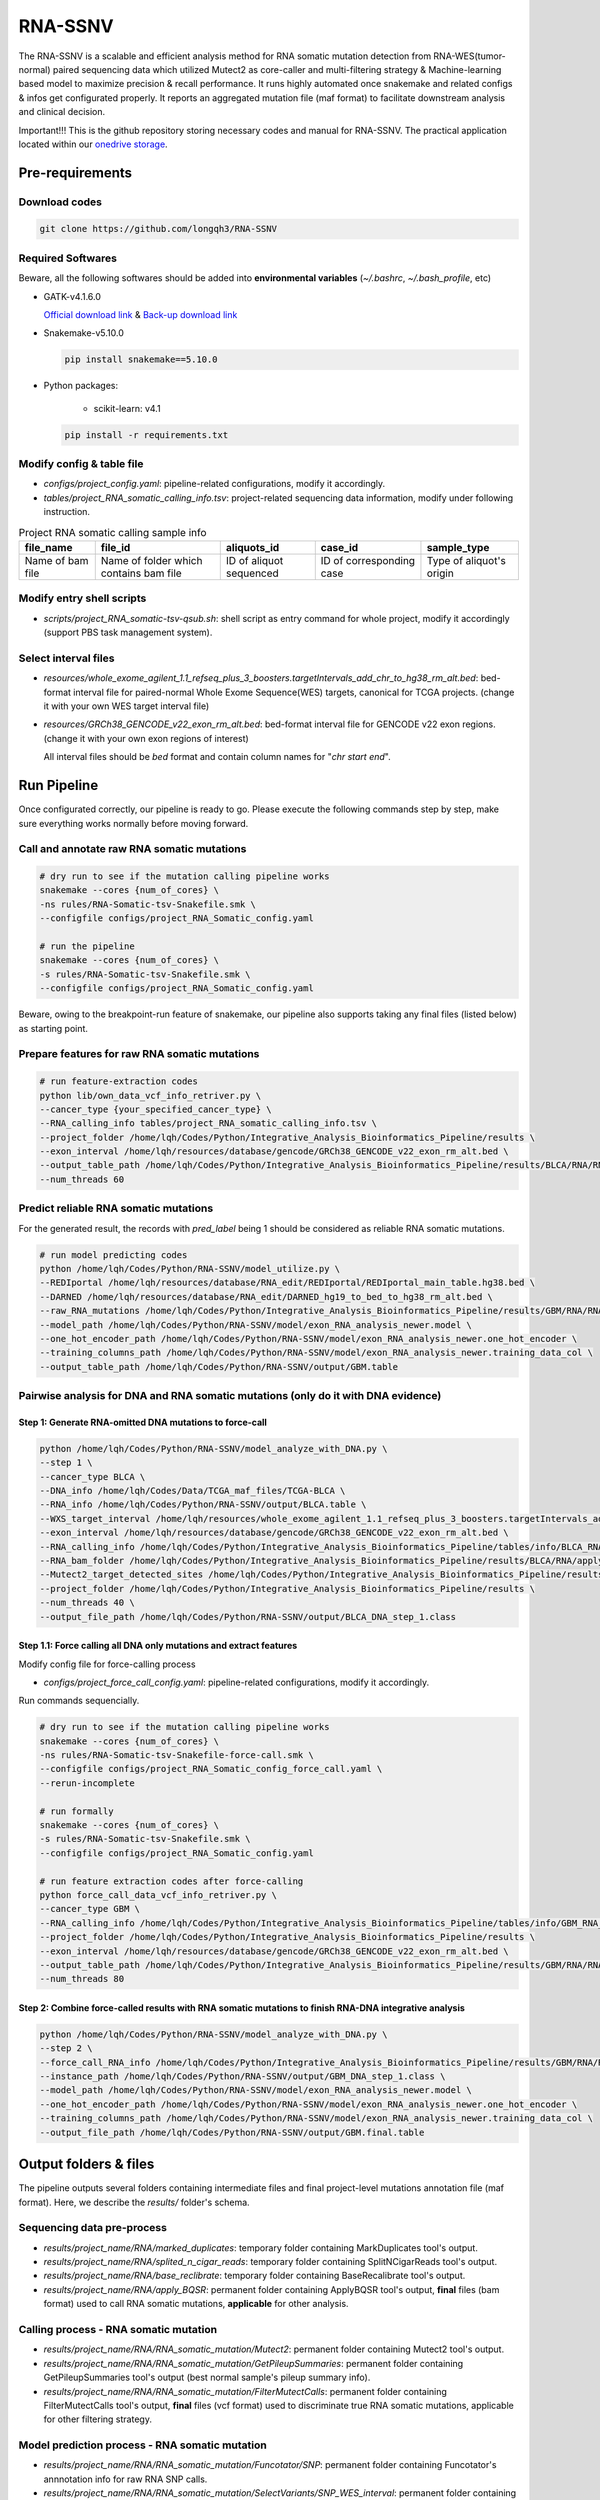 RNA-SSNV
=======================================================

The RNA-SSNV is a scalable and efficient analysis method for RNA somatic mutation detection from RNA-WES(tumor-normal) paired sequencing data which utilized Mutect2 as core-caller and multi-filtering strategy & Machine-learning based model to maximize precision & recall performance. It runs highly automated once snakemake and related configs & infos get configurated properly. It reports an aggregated mutation file (maf format) to facilitate downstream analysis and clinical decision. 

Important!!! This is the github repository storing necessary codes and manual for RNA-SSNV. The practical application located within our `onedrive storage <https://github.com/broadinstitute/gatk/releases/download/4.1.6.0/gatk-4.1.6.0.zip>`_. 

Pre-requirements
~~~~~~~~~~~~~~~~~

Download codes
----------------------

.. code:: sh
    
  git clone https://github.com/longqh3/RNA-SSNV

Required Softwares
----------------------

Beware, all the following softwares should be added into **environmental variables** (*~/.bashrc*, *~/.bash_profile*, etc)

- GATK-v4.1.6.0
  
  `Official download link <https://github.com/broadinstitute/gatk/releases/download/4.1.6.0/gatk-4.1.6.0.zip>`_ & `Back-up download link <http://link>`_ 

- Snakemake-v5.10.0

  .. code:: sh

    pip install snakemake==5.10.0

- Python packages: 
    
    - scikit-learn: v4.1


  .. code:: sh

    pip install -r requirements.txt


Modify config & table file
---------------------------

- *configs/project_config.yaml*: pipeline-related configurations, modify it accordingly. 
- *tables/project_RNA_somatic_calling_info.tsv*: project-related sequencing data information, modify under following instruction.

.. list-table:: Project RNA somatic calling  sample info
    :widths: auto
    :header-rows: 1
    :align: center

    * - file_name
      - file_id
      - aliquots_id
      - case_id
      - sample_type
    * - Name of bam file
      - Name of folder which contains bam file
      - ID of aliquot sequenced
      - ID of corresponding case
      - Type of aliquot's origin

Modify entry shell scripts
--------------------------

- *scripts/project_RNA_somatic-tsv-qsub.sh*: shell script as entry command for whole project, modify it accordingly (support PBS task management system).

Select interval files
---------------------

- *resources/whole_exome_agilent_1.1_refseq_plus_3_boosters.targetIntervals_add_chr_to_hg38_rm_alt.bed*: bed-format interval file for paired-normal Whole Exome Sequence(WES) targets, canonical for TCGA projects. (change it with your own WES target interval file)
- *resources/GRCh38_GENCODE_v22_exon_rm_alt.bed*: bed-format interval file for GENCODE v22 exon regions. (change it with your own exon regions of interest)

  All interval files should be *bed* format and contain column names for "*chr*  *start* *end*". 

Run Pipeline
~~~~~~~~~~~~~~~

Once configurated correctly, our pipeline is ready to go. Please execute the following commands step by step, make sure everything works normally before moving forward. 

Call and annotate raw RNA somatic mutations
-----------------------------------------------

.. code:: sh
    
    # dry run to see if the mutation calling pipeline works
    snakemake --cores {num_of_cores} \
    -ns rules/RNA-Somatic-tsv-Snakefile.smk \
    --configfile configs/project_RNA_Somatic_config.yaml

    # run the pipeline
    snakemake --cores {num_of_cores} \
    -s rules/RNA-Somatic-tsv-Snakefile.smk \
    --configfile configs/project_RNA_Somatic_config.yaml

Beware, owing to the breakpoint-run feature of snakemake, our pipeline also supports taking any final files (listed below) as starting point. 

Prepare features for raw RNA somatic mutations
-----------------------------------------------

.. code:: sh

    # run feature-extraction codes
    python lib/own_data_vcf_info_retriver.py \
    --cancer_type {your_specified_cancer_type} \
    --RNA_calling_info tables/project_RNA_somatic_calling_info.tsv \
    --project_folder /home/lqh/Codes/Python/Integrative_Analysis_Bioinformatics_Pipeline/results \
    --exon_interval /home/lqh/resources/database/gencode/GRCh38_GENCODE_v22_exon_rm_alt.bed \
    --output_table_path /home/lqh/Codes/Python/Integrative_Analysis_Bioinformatics_Pipeline/results/BLCA/RNA/RNA_somatic_mutation/VcfAssembly_new/SNP_WES_Interval_exon.txt \
    --num_threads 60

Predict reliable RNA somatic mutations
------------------------------------------

For the generated result, the records with *pred_label* being 1 should be considered as reliable RNA somatic mutations. 

.. code:: sh

    # run model predicting codes
    python /home/lqh/Codes/Python/RNA-SSNV/model_utilize.py \
    --REDIportal /home/lqh/resources/database/RNA_edit/REDIportal/REDIportal_main_table.hg38.bed \
    --DARNED /home/lqh/resources/database/RNA_edit/DARNED_hg19_to_bed_to_hg38_rm_alt.bed \
    --raw_RNA_mutations /home/lqh/Codes/Python/Integrative_Analysis_Bioinformatics_Pipeline/results/GBM/RNA/RNA_somatic_mutation/VcfAssembly_new/SNP_WES_Interval_exon.txt \
    --model_path /home/lqh/Codes/Python/RNA-SSNV/model/exon_RNA_analysis_newer.model \
    --one_hot_encoder_path /home/lqh/Codes/Python/RNA-SSNV/model/exon_RNA_analysis_newer.one_hot_encoder \
    --training_columns_path /home/lqh/Codes/Python/RNA-SSNV/model/exon_RNA_analysis_newer.training_data_col \
    --output_table_path /home/lqh/Codes/Python/RNA-SSNV/output/GBM.table

Pairwise analysis for DNA and RNA somatic mutations (only do it with DNA evidence)
----------------------------------------------------------------------------------------

Step 1: Generate RNA-omitted DNA mutations to force-call
^^^^^^^^^^^^^^^^^^^^^^^^^^^^^^^^^^^^^^^^^^^^^^^^^^^^^^^^^^^^^

.. code:: sh

    python /home/lqh/Codes/Python/RNA-SSNV/model_analyze_with_DNA.py \
    --step 1 \
    --cancer_type BLCA \
    --DNA_info /home/lqh/Codes/Data/TCGA_maf_files/TCGA-BLCA \
    --RNA_info /home/lqh/Codes/Python/RNA-SSNV/output/BLCA.table \
    --WXS_target_interval /home/lqh/resources/whole_exome_agilent_1.1_refseq_plus_3_boosters.targetIntervals_add_chr_to_hg38_rm_alt.bed \
    --exon_interval /home/lqh/resources/database/gencode/GRCh38_GENCODE_v22_exon_rm_alt.bed \
    --RNA_calling_info /home/lqh/Codes/Python/Integrative_Analysis_Bioinformatics_Pipeline/tables/info/BLCA_RNA_somatic_calling_info.tsv \
    --RNA_bam_folder /home/lqh/Codes/Python/Integrative_Analysis_Bioinformatics_Pipeline/results/BLCA/RNA/apply_BQSR \
    --Mutect2_target_detected_sites /home/lqh/Codes/Python/Integrative_Analysis_Bioinformatics_Pipeline/results/BLCA/RNA/RNA_somatic_mutation/VariantsToTable/SNP_WES_Interval_exon.table \
    --project_folder /home/lqh/Codes/Python/Integrative_Analysis_Bioinformatics_Pipeline/results \
    --num_threads 40 \
    --output_file_path /home/lqh/Codes/Python/RNA-SSNV/output/BLCA_DNA_step_1.class

Step 1.1: Force calling all DNA only mutations and extract features
^^^^^^^^^^^^^^^^^^^^^^^^^^^^^^^^^^^^^^^^^^^^^^^^^^^^^^^^^^^^^^^^^^^^^^^^^^^^^^^^^^

Modify config file for force-calling process

- *configs/project_force_call_config.yaml*: pipeline-related configurations, modify it accordingly. 

Run commands sequencially.

.. code:: sh
    
    # dry run to see if the mutation calling pipeline works
    snakemake --cores {num_of_cores} \
    -ns rules/RNA-Somatic-tsv-Snakefile-force-call.smk \
    --configfile configs/project_RNA_Somatic_config_force_call.yaml \
    --rerun-incomplete

    # run formally
    snakemake --cores {num_of_cores} \
    -s rules/RNA-Somatic-tsv-Snakefile.smk \
    --configfile configs/project_RNA_Somatic_config.yaml

    # run feature extraction codes after force-calling
    python force_call_data_vcf_info_retriver.py \
    --cancer_type GBM \
    --RNA_calling_info /home/lqh/Codes/Python/Integrative_Analysis_Bioinformatics_Pipeline/tables/info/GBM_RNA_somatic_calling_info.tsv \
    --project_folder /home/lqh/Codes/Python/Integrative_Analysis_Bioinformatics_Pipeline/results \
    --exon_interval /home/lqh/resources/database/gencode/GRCh38_GENCODE_v22_exon_rm_alt.bed \
    --output_table_path /home/lqh/Codes/Python/Integrative_Analysis_Bioinformatics_Pipeline/results/GBM/RNA/RNA_somatic_mutation/VcfAssembly_new/Mutect2_force_call.txt \
    --num_threads 80


Step 2: Combine force-called results with RNA somatic mutations to finish RNA-DNA integrative analysis
^^^^^^^^^^^^^^^^^^^^^^^^^^^^^^^^^^^^^^^^^^^^^^^^^^^^^^^^^^^^^^^^^^^^^^^^^^^^^^^^^^^^^^^^^^^^^^^^^^^^^^^^^^^^^^^^^^^^^^^^^

.. code:: py

    python /home/lqh/Codes/Python/RNA-SSNV/model_analyze_with_DNA.py \
    --step 2 \
    --force_call_RNA_info /home/lqh/Codes/Python/Integrative_Analysis_Bioinformatics_Pipeline/results/GBM/RNA/RNA_somatic_mutation/VcfAssembly_new/Mutect2_force_call.txt \
    --instance_path /home/lqh/Codes/Python/RNA-SSNV/output/GBM_DNA_step_1.class \
    --model_path /home/lqh/Codes/Python/RNA-SSNV/model/exon_RNA_analysis_newer.model \
    --one_hot_encoder_path /home/lqh/Codes/Python/RNA-SSNV/model/exon_RNA_analysis_newer.one_hot_encoder \
    --training_columns_path /home/lqh/Codes/Python/RNA-SSNV/model/exon_RNA_analysis_newer.training_data_col \
    --output_file_path /home/lqh/Codes/Python/RNA-SSNV/output/GBM.final.table

Output folders & files
~~~~~~~~~~~~~~~~~~~~~~~~~~

The pipeline outputs several folders containing intermediate files and final project-level mutations annotation file (maf format). Here, we describe the `results/` folder's schema. 

Sequencing data pre-process
------------------------------

- *results/project_name/RNA/marked_duplicates*: temporary folder containing MarkDuplicates tool's output.
- *results/project_name/RNA/splited_n_cigar_reads*: temporary folder containing SplitNCigarReads tool's output.
- `results/project_name/RNA/base_reclibrate`: temporary folder containing BaseRecalibrate tool's output.
- *results/project_name/RNA/apply_BQSR*: permanent folder containing ApplyBQSR tool's output, **final** files (bam format) used to call RNA somatic mutations, **applicable** for other analysis.

Calling process - RNA somatic mutation
-----------------------------------------

- *results/project_name/RNA/RNA_somatic_mutation/Mutect2*: permanent folder containing Mutect2 tool's output. 
- *results/project_name/RNA/RNA_somatic_mutation/GetPileupSummaries*: permanent folder containing GetPileupSummaries tool's output (best normal sample's pileup summary info).
- *results/project_name/RNA/RNA_somatic_mutation/FilterMutectCalls*: permanent folder containing FilterMutectCalls tool's output, **final** files (vcf format) used to discriminate true RNA somatic mutations, applicable for other filtering strategy. 

Model prediction process - RNA somatic mutation
---------------------------------------------------------

- *results/project_name/RNA/RNA_somatic_mutation/Funcotator/SNP*: permanent folder containing Funcotator's annnotation info for raw RNA SNP calls. 
- *results/project_name/RNA/RNA_somatic_mutation/SelectVariants/SNP_WES_interval*: permanent folder containing raw RNA SNP calls subsetted via given WES target intervals. 
- *results/project_name/RNA/RNA_somatic_mutation/SelectVariants/SNP_WES_interval_exon*: permanent folder containing **final** raw RNA SNP calls subsetted via given WES target intervals and exon regions.

Pair-wise analysis with DNA process - RNA-DNA somatic mutation
-----------------------------------------------------------------------

- *results/project_name/RNA/RNA_somatic_mutation/VcfAssembly/SNP_WES_interval_exon*: permanent folder containing extracted features and other info per case. 
- *results/project_name/RNA/RNA_somatic_mutation/VcfAssembly/SNP_WES_interval_exon_positive.maf*: **final result** file for whole project - total project's Mutect2 calls marked as **positive** by our discriminant model and default threshold.

Pipeline explaination
~~~~~~~~~~~~~~~~~~~~~~~~~

Essential codes
------------------

- *rules/RNA_Somatic-tsv-Snakefile.smk*: snakemake-style codes to describe whole pipeline (modify at your own risk!!!). 
- *codes/vcf_info_retriver_tsv.py*: python codes to extract features (variant, genotype and annotation level) from different sources. 
- *codes/function_based_RNA_somatic_random_forest_prediction.py*: python codes to predict the probability of given Mutect2 calls being true RNA somatic mutations. 

Pre-trained models
----------------------

- *models/data_ormalization_model.model*: data normalization model which adapted to following model.
- *models/classic_random_forest_model.model*: random forest discriminant model trained using whole TCGA LUAD project data.

Resource files
------------------

- *resources/whole_exome_agilent_1.1_refseq_plus_3_boosters.targetIntervals_add_chr_to_hg38_rm_alt.bed*: bed-format interval file for paired-normal Whole Exome Sequence(WES) targets. (canonical for TCGA projects)
- *resources/GRCh38_GENCODE_v22_exon_rm_alt.bed*: bed-format interval file for GENCODE v22 exon regions. 


P.S. Train your own discriminant model
~~~~~~~~~~~~~~~~~~~~~~~~~~~~~~~~~~~~~~~~~~~~~~~

Although we used 511 cases of TCGA LUAD RNA-WES paired data to train our discriminant model, other non-cancerous RNA somatic mutations or non-bulk RNA-Seq data may exhibit **different patterns of FP calls**. In that case, our model may not served as expected, and a customized model was required to be trained on your own. 

Data-preparation
--------------------

- Gold-standard TP mutations for given project (maf-format) with required five columns: "Chromosome", "Start_Position", "Tumor_Allele2", "Tumor_Allele1", "Tumor_Sample_UUID"

Train customized model
-----------------------

- Using gold-standard TP mutations with their corresponding RNA somatic mutations to train customized model. The performance matrix for model training will be generated. 

  .. code:: sh
    
    # run feature-extraction codes
    python lib/own_data_vcf_info_retriver.py \
    --cancer_type BLCA \
    --RNA_calling_info /home/lqh/Codes/Python/Integrative_Analysis_Bioinformatics_Pipeline/tables/info/BLCA_RNA_somatic_calling_info.tsv \
    --project_folder /home/lqh/Codes/Python/Integrative_Analysis_Bioinformatics_Pipeline/results \
    --exon_interval /home/lqh/resources/database/gencode/GRCh38_GENCODE_v22_exon_rm_alt.bed \
    --output_table_path /home/lqh/Codes/Python/Integrative_Analysis_Bioinformatics_Pipeline/results/BLCA/RNA/RNA_somatic_mutation/VcfAssembly_new/SNP_WES_Interval_exon.txt \
    --num_threads 60

    # train your own model
    python /home/lqh/Codes/Python/RNA-SSNV/own_model_construct.py \
    --REDIportal /home/lqh/resources/database/RNA_edit/REDIportal/REDIportal_main_table.hg38.bed \
    --DARNED /home/lqh/resources/database/RNA_edit/DARNED_hg19_to_bed_to_hg38_rm_alt.bed \
    --raw_RNA_mutations /home/lqh/Codes/Python/Integrative_Analysis_Bioinformatics_Pipeline/results/LUAD/RNA/RNA_somatic_mutation/VcfAssembly_new/SNP_WES_Interval_exon.txt \
    --DNA_mutations /home/lqh/Codes/Data/TCGA_maf_files/TCGA-LUAD \
    --model_folder_path /home/lqh/Codes/Python/RNA-SSNV/model

Utilize customized model
-------------------------

- Back to the beginning of our pipeline, edit the **model** path within config file, start our pipeline and good to go!

Q & A
~~~~~~~~~~~~~~~~~~~~~~~~~~~~~~~~~~~~~~~~~~~~~~~

Process failed
--------------------

Check your log file with `grep -C 10 your_log_file.log` 